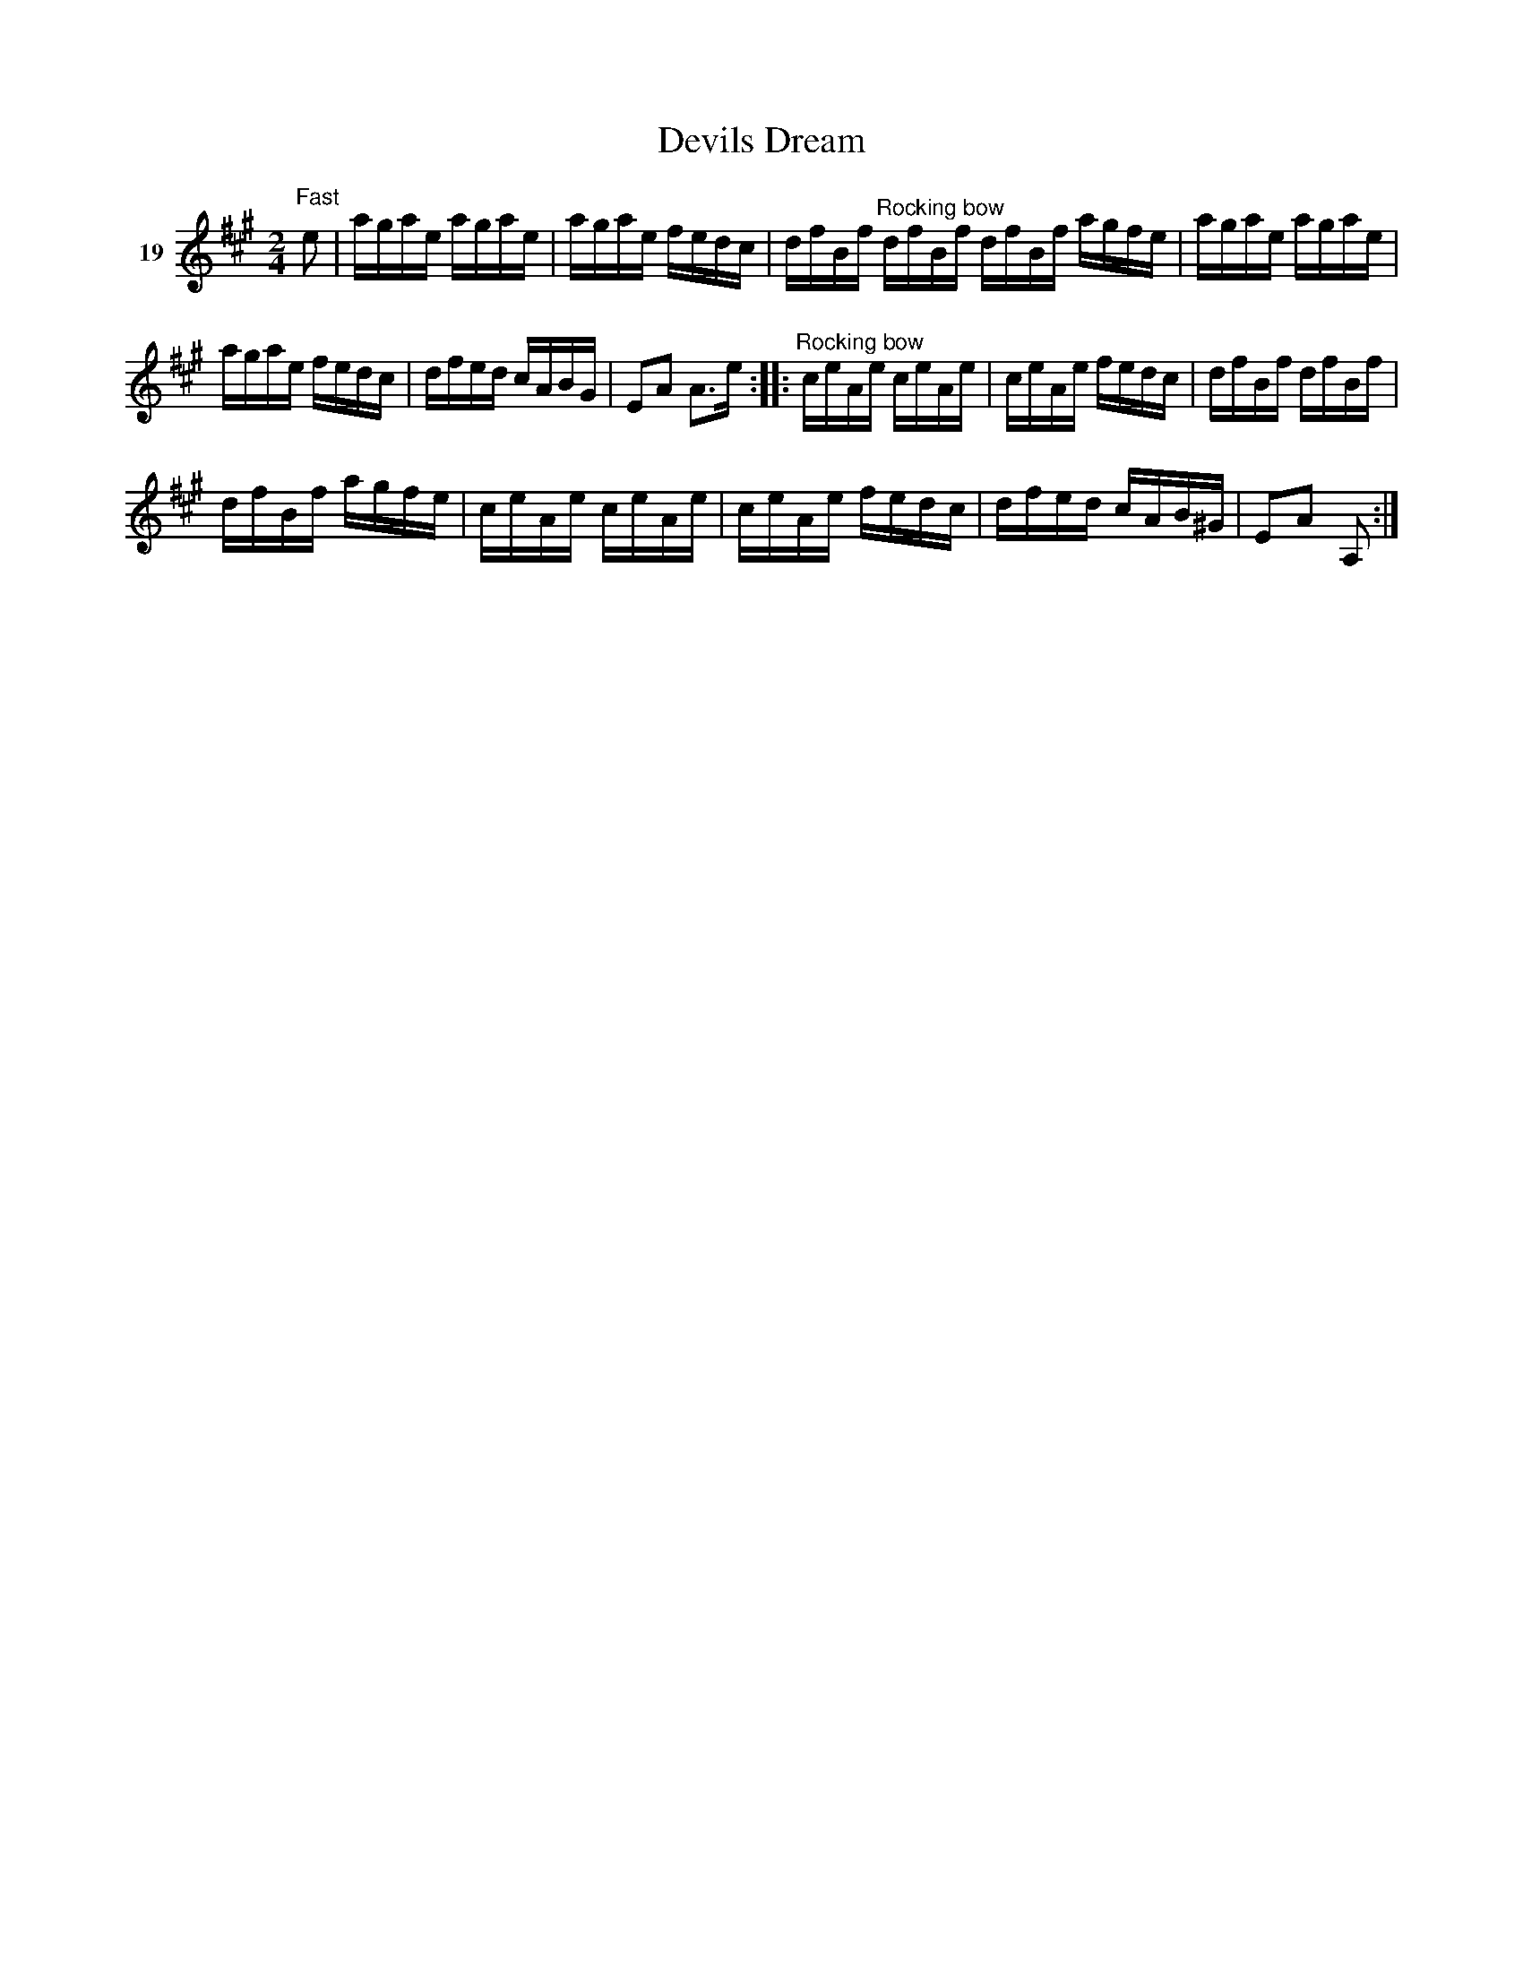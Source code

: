 X: 083	% 19
T: Devils Dream
S: Viola Ruth "Pioneer Western Folk Tunes" 1948 p.8 #3
R: reel
Z: 2019 John Chambers <jc:trillian.mit.edu>
N: It's not obvious why that last G is sharped.
M: 2/4
L: 1/16
K: A
V: 1 name=19
"Fast"e2 |\
agae agae | agae fedc | dfBf "^Rocking bow"dfBf dfBf agfe | agae agae |
agae fedc | dfed cABG | E2A2 A3e :: "^Rocking bow"ceAe ceAe | ceAe fedc | dfBf dfBf |
dfBf agfe | ceAe ceAe | ceAe fedc | dfed cAB^G | E2A2 A,2 :|
